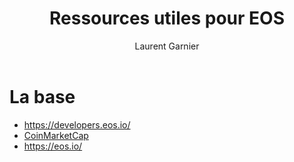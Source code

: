 #+TITLE: Ressources utiles pour EOS
#+AUTHOR: Laurent Garnier

* La base

  + [[https://developers.eos.io/]]
  + [[https://coinmarketcap.com/currencies/eos/][CoinMarketCap]]
  + [[https://eos.io/]]
